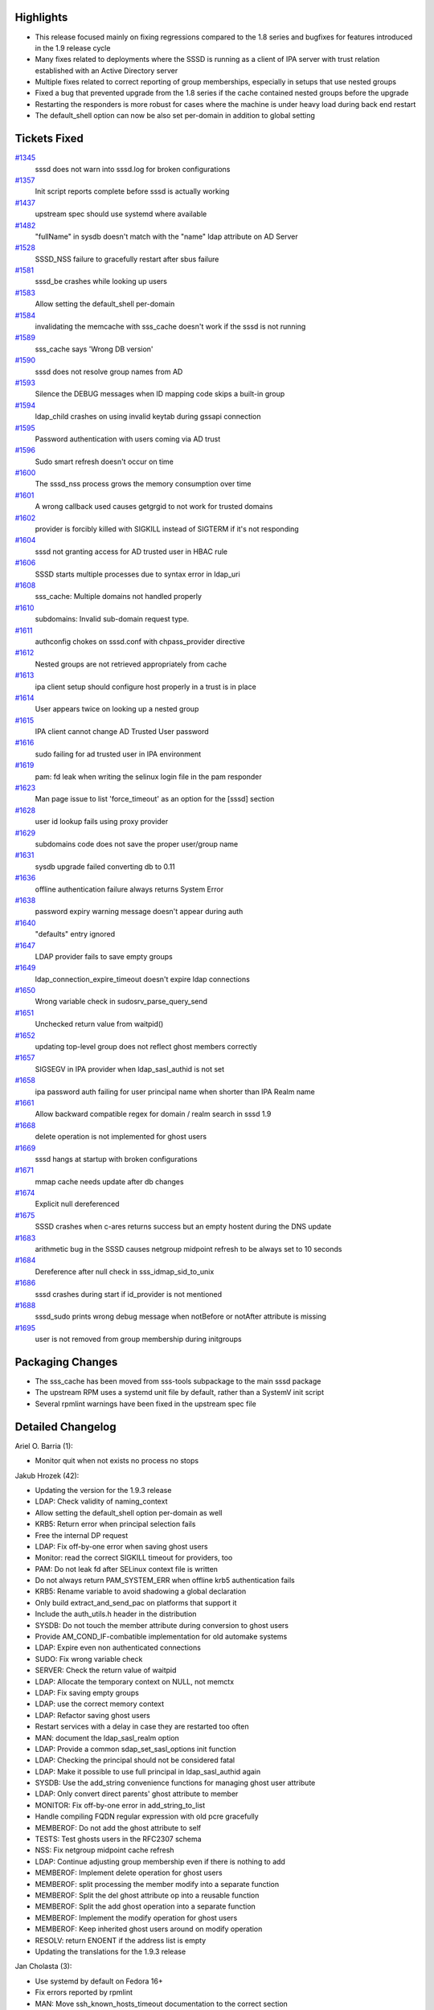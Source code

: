 Highlights
----------

-  This release focused mainly on fixing regressions compared to the 1.8
   series and bugfixes for features introduced in the 1.9 release cycle
-  Many fixes related to deployments where the SSSD is running as a
   client of IPA server with trust relation established with an Active
   Directory server
-  Multiple fixes related to correct reporting of group memberships,
   especially in setups that use nested groups
-  Fixed a bug that prevented upgrade from the 1.8 series if the cache
   contained nested groups before the upgrade
-  Restarting the responders is more robust for cases where the machine
   is under heavy load during back end restart
-  The default\_shell option can now be also set per-domain in addition
   to global setting

Tickets Fixed
-------------

.. raw:: html

   <div>

`#1345 </sssd/ticket/1345>`__
    sssd does not warn into sssd.log for broken configurations
`#1357 </sssd/ticket/1357>`__
    Init script reports complete before sssd is actually working
`#1437 </sssd/ticket/1437>`__
    upstream spec should use systemd where available
`#1482 </sssd/ticket/1482>`__
    "fullName" in sysdb doesn't match with the "name" ldap attribute on
    AD Server
`#1528 </sssd/ticket/1528>`__
    SSSD\_NSS failure to gracefully restart after sbus failure
`#1581 </sssd/ticket/1581>`__
    sssd\_be crashes while looking up users
`#1583 </sssd/ticket/1583>`__
    Allow setting the default\_shell per-domain
`#1584 </sssd/ticket/1584>`__
    invalidating the memcache with sss\_cache doesn't work if the sssd
    is not running
`#1589 </sssd/ticket/1589>`__
    sss\_cache says 'Wrong DB version'
`#1590 </sssd/ticket/1590>`__
    sssd does not resolve group names from AD
`#1593 </sssd/ticket/1593>`__
    Silence the DEBUG messages when ID mapping code skips a built-in
    group
`#1594 </sssd/ticket/1594>`__
    ldap\_child crashes on using invalid keytab during gssapi connection
`#1595 </sssd/ticket/1595>`__
    Password authentication with users coming via AD trust
`#1596 </sssd/ticket/1596>`__
    Sudo smart refresh doesn't occur on time
`#1600 </sssd/ticket/1600>`__
    The sssd\_nss process grows the memory consumption over time
`#1601 </sssd/ticket/1601>`__
    A wrong callback used causes getgrgid to not work for trusted
    domains
`#1602 </sssd/ticket/1602>`__
    provider is forcibly killed with SIGKILL instead of SIGTERM if it's
    not responding
`#1604 </sssd/ticket/1604>`__
    sssd not granting access for AD trusted user in HBAC rule
`#1606 </sssd/ticket/1606>`__
    SSSD starts multiple processes due to syntax error in ldap\_uri
`#1608 </sssd/ticket/1608>`__
    sss\_cache: Multiple domains not handled properly
`#1610 </sssd/ticket/1610>`__
    subdomains: Invalid sub-domain request type.
`#1611 </sssd/ticket/1611>`__
    authconfig chokes on sssd.conf with chpass\_provider directive
`#1612 </sssd/ticket/1612>`__
    Nested groups are not retrieved appropriately from cache
`#1613 </sssd/ticket/1613>`__
    ipa client setup should configure host properly in a trust is in
    place
`#1614 </sssd/ticket/1614>`__
    User appears twice on looking up a nested group
`#1615 </sssd/ticket/1615>`__
    IPA client cannot change AD Trusted User password
`#1616 </sssd/ticket/1616>`__
    sudo failing for ad trusted user in IPA environment
`#1619 </sssd/ticket/1619>`__
    pam: fd leak when writing the selinux login file in the pam
    responder
`#1623 </sssd/ticket/1623>`__
    Man page issue to list 'force\_timeout' as an option for the [sssd]
    section
`#1628 </sssd/ticket/1628>`__
    user id lookup fails using proxy provider
`#1629 </sssd/ticket/1629>`__
    subdomains code does not save the proper user/group name
`#1631 </sssd/ticket/1631>`__
    sysdb upgrade failed converting db to 0.11
`#1636 </sssd/ticket/1636>`__
    offline authentication failure always returns System Error
`#1638 </sssd/ticket/1638>`__
    password expiry warning message doesn't appear during auth
`#1640 </sssd/ticket/1640>`__
    "defaults" entry ignored
`#1647 </sssd/ticket/1647>`__
    LDAP provider fails to save empty groups
`#1649 </sssd/ticket/1649>`__
    ldap\_connection\_expire\_timeout doesn't expire ldap connections
`#1650 </sssd/ticket/1650>`__
    Wrong variable check in sudosrv\_parse\_query\_send
`#1651 </sssd/ticket/1651>`__
    Unchecked return value from waitpid()
`#1652 </sssd/ticket/1652>`__
    updating top-level group does not reflect ghost members correctly
`#1657 </sssd/ticket/1657>`__
    SIGSEGV in IPA provider when ldap\_sasl\_authid is not set
`#1658 </sssd/ticket/1658>`__
    ipa password auth failing for user principal name when shorter than
    IPA Realm name
`#1661 </sssd/ticket/1661>`__
    Allow backward compatible regex for domain / realm search in sssd
    1.9
`#1668 </sssd/ticket/1668>`__
    delete operation is not implemented for ghost users
`#1669 </sssd/ticket/1669>`__
    sssd hangs at startup with broken configurations
`#1671 </sssd/ticket/1671>`__
    mmap cache needs update after db changes
`#1674 </sssd/ticket/1674>`__
    Explicit null dereferenced
`#1675 </sssd/ticket/1675>`__
    SSSD crashes when c-ares returns success but an empty hostent during
    the DNS update
`#1683 </sssd/ticket/1683>`__
    arithmetic bug in the SSSD causes netgroup midpoint refresh to be
    always set to 10 seconds
`#1684 </sssd/ticket/1684>`__
    Dereference after null check in sss\_idmap\_sid\_to\_unix
`#1686 </sssd/ticket/1686>`__
    sssd crashes during start if id\_provider is not mentioned
`#1688 </sssd/ticket/1688>`__
    sssd\_sudo prints wrong debug message when notBefore or notAfter
    attribute is missing
`#1695 </sssd/ticket/1695>`__
    user is not removed from group membership during initgroups

.. raw:: html

   </div>

Packaging Changes
-----------------

-  The sss\_cache has been moved from sss-tools subpackage to the main
   sssd package
-  The upstream RPM uses a systemd unit file by default, rather than a
   SystemV init script
-  Several rpmlint warnings have been fixed in the upstream spec file

Detailed Changelog
------------------

Ariel O. Barria (1):

-  Monitor quit when not exists no process no stops

Jakub Hrozek (42):

-  Updating the version for the 1.9.3 release
-  LDAP: Check validity of naming\_context
-  Allow setting the default\_shell option per-domain as well
-  KRB5: Return error when principal selection fails
-  Free the internal DP request
-  LDAP: Fix off-by-one error when saving ghost users
-  Monitor: read the correct SIGKILL timeout for providers, too
-  PAM: Do not leak fd after SELinux context file is written
-  Do not always return PAM\_SYSTEM\_ERR when offline krb5
   authentication fails
-  KRB5: Rename variable to avoid shadowing a global declaration
-  Only build extract\_and\_send\_pac on platforms that support it
-  Include the auth\_utils.h header in the distribution
-  SYSDB: Do not touch the member attribute during conversion to ghost
   users
-  Provide AM\_COND\_IF-combatible implementation for old automake
   systems
-  LDAP: Expire even non authenticated connections
-  SUDO: Fix wrong variable check
-  SERVER: Check the return value of waitpid
-  LDAP: Allocate the temporary context on NULL, not memctx
-  LDAP: Fix saving empty groups
-  LDAP: use the correct memory context
-  LDAP: Refactor saving ghost users
-  Restart services with a delay in case they are restarted too often
-  MAN: document the ldap\_sasl\_realm option
-  LDAP: Provide a common sdap\_set\_sasl\_options init function
-  LDAP: Checking the principal should not be considered fatal
-  LDAP: Make it possible to use full principal in ldap\_sasl\_authid
   again
-  SYSDB: Use the add\_string convenience functions for managing ghost
   user attribute
-  LDAP: Only convert direct parents' ghost attribute to member
-  MONITOR: Fix off-by-one error in add\_string\_to\_list
-  Handle compiling FQDN regular expression with old pcre gracefully
-  MEMBEROF: Do not add the ghost attribute to self
-  TESTS: Test ghosts users in the RFC2307 schema
-  NSS: Fix netgroup midpoint cache refresh
-  LDAP: Continue adjusting group membership even if there is nothing to
   add
-  MEMBEROF: Implement delete operation for ghost users
-  MEMBEROF: split processing the member modify into a separate function
-  MEMBEROF: Split the del ghost attribute op into a reusable function
-  MEMBEROF: Split the add ghost operation into a separate function
-  MEMBEROF: Implement the modify operation for ghost users
-  MEMBEROF: Keep inherited ghost users around on modify operation
-  RESOLV: return ENOENT if the address list is empty
-  Updating the translations for the 1.9.3 release

Jan Cholasta (3):

-  Use systemd by default on Fedora 16+
-  Fix errors reported by rpmlint
-  MAN: Move ssh\_known\_hosts\_timeout documentation to the correct
   section

Michal Zidek (11):

-  sss\_cache: Multiple domains not handled properly
-  util: Added new file util\_lock.c
-  sss\_cache: Remove fastcache even if sssd is not running.
-  util\_lock.c: sss\_br\_lock\_file accepted invalid parameter value
-  debug: print fatal and critical errors if debug level is unresolved
-  sss\_cache: Small refactor.
-  Uninitialized pointer read
-  idmap: Silence DEBUG messages when dealing with built-in SIDs.
-  Null pointer dereferenced.
-  Dereference after null check in sss\_idmap\_sid\_to\_unix
-  Missing parameter in DEBUG message.

Ondrej Kos (4):

-  MAN: sssd-simple - suggest awarness of empty rules
-  Display more information on DB version crash
-  LDAP: fix uninitialized variable
-  SYSDB: Don't operate with aliases same as name

Pavel Březina (23):

-  sudo: do not fail if usn value is zero but full refresh is completed
-  sudo refresh: handle errors properly
-  authconfig: allow chpass\_provider = proxy
-  add SSSDBG\_IMPORTANT\_INFO macro
-  fix indendation, coding style and debug levels in server.c
-  make monitor\_quit() usable outside signal handler
-  exit original process after sssd is initialized
-  create pid file immediately after fork again
-  do not default fullname to gecos when schema = ad
-  sss\_dp\_get\_domains\_send(): handle subreq error correctly
-  subdomains: check request type on one place only
-  backend: add PAC to the list of known clients
-  sudo: fix missing parameter in two debug messages
-  use tmp\_ctx in sudosrv\_get\_sudorules\_from\_cache()
-  sudo: support users from subdomains
-  sudo: do not send domain name with username
-  sudo: print how many rules we are refreshing or returning
-  sudo: store rules with no sudoHost attribute
-  fix SIGSEGV in IPA provider when ldap\_sasl\_authid is not set
-  avoid versioning libsss\_sudo
-  warn user if password is about to expire
-  do not crash when id\_provider is not set
-  sudo: print rule name if notBefore or notAfter attribute is missing

Simo Sorce (9):

-  Simplify writing db update functions
-  Refactor the way subdomain accounts are saved
-  Handle conversion to fully qualified usernames
-  mmap cache: public functions to invalidate records
-  Hook to perform a mmap cache update from sssd\_nss
-  Hook for mmap cache update on initgroup calls
-  Add backchannel NSS provider query on initgr calls
-  Always append rctx as private data
-  Add memory barrier to mmap cache client code loop

Stephen Gallagher (9):

-  LDAP: Better debug logging when saving groups
-  RPMS: Move sss\_cache tool to main package
-  Monitor: Better debugging for ping timeouts
-  MAN: Specify the correct location for the force\_timeout option
-  SSSDConfig: Locate the force\_timeout option in the correct sections
-  MAN: Fix validation error caused by bad 'ca' translation
-  SUDO: Remove unused variable
-  BUILD: Temporary workaround for Kerberos build
-  IPA: Handle bad results from c-ares lookup

Sumit Bose (34):

-  Fix two errors in the nss responder
-  subdomain-id: Generate homedir only for users not groups
-  pac responder: fix copy-and-paste error
-  sysdb: look for ranges in the parent tree
-  pac responder: use only lower case user name
-  pac responder: add user principal and name alias to cached user
   object
-  krb5\_auth\_send: check for sub-domains
-  sysdb: add sysdb\_base\_dn()
-  check\_ccache\_files: search sub-domains as well
-  Add replacement for krb5\_find\_authdata()
-  krb5\_auth: check if principal belongs to a different realm
-  krb5\_auth: send different\_realm flag to krb5\_child
-  krb5\_child: send PAC to PAC responder
-  krb5\_mod\_ccname: replace wrong memory context
-  krb5\_child: send back the client principal
-  Add new call find\_or\_guess\_upn()
-  Use find\_or\_guess\_upn() where needed
-  krb5\_auth: update with correct UPN if needed
-  sss\_parse\_name\_for\_domains: always return the canonical domain
   name
-  Make sub-domains case-insensitive
-  Clarify debug message about initgroups and subdomains
-  Do not remove a group if it has members from subdomains
-  Add diff\_gid\_lists() with test
-  Add pac\_user\_get\_grp\_info() to read current group memberships
-  Get lists of GIDs to be added and deleted and use them
-  Store the original group DN in the subdomain user object
-  Add string\_in\_list() and add\_string\_to\_list() with tests
-  Always start PAC responder if IPA ID provider is configured
-  Run IPA subdomain provider if IPA ID provider is configured
-  Do not save HBAC rules in subdomain subtree
-  Just use the service name with krb5\_get\_init\_creds\_password()
-  Fix compare\_principal\_realm() check
-  Disable canonicalization during password changes
-  KRB5: Work around const warning for krb5 releases older than 1.11

Timo Aaltonen (1):

-  link sss\_ssh\_authorizedkeys and sss\_ssh\_knownhostsproxy with
   -lpthread

